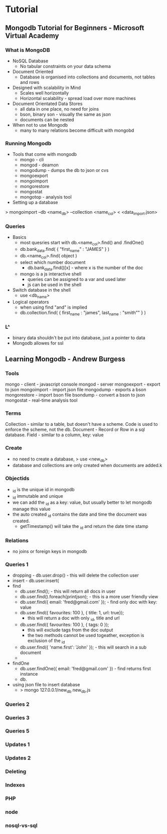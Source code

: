 


* Tutorial
** Mongodb Tutorial for Beginners - Microsoft Virtual Academy

*** What is MongoDB
+ NoSQL Database
  - No tabular constraints on your data schema
+ Document Oriented
  - Database is organised into collections and documents, not tables and rows
+ Designed with scalability in Mind
  - Scales well horizontally
  - Horizontal scalability - spread load over more machines
    
+ Document Orientated Data Stores
  - all data in one place, no need for joins
  - bson, binary son - visually the same as json
  - documents can be nested
    
+ When not to use Mongodb
  - many to many relations become difficult with mongobd
    
*** Running Mongodb
+ Tools that come with mongodb
  - mongo - cli
  - mongod - deamon
  - mongodump - dumps the db to json or cvs
  - mongoexport
  - mongoimport 
  - mongorestore 
  - mongostat
  - mongotop - analysis tool
    
+ Setting up a database
> mongoimport --db <name_db> --collection <name_col> < <data_import.json>

*** Queries
+ Basics
  - most quesries start with db.<name_col>.find() and .findOne()
  - db.bank_data.find( { "first_name" : "JAMES" } )
  - db.<name_col>.find( object )
  - select which number document
    - db.bank_data.find()[x] - where x is the number of the doc
      
  - mongo is a js interactive shell
    - queries can be assigned to a var and used later
    - js can be used in the shell

+ Switch database in the shell
  - use <db_name>

+ Logical operators
  - when using find "and" is implied
  - db.collection.find( { first_name : "james", last_name : "smith"" } )

*** L^
+ binary data shouldn't be put into database, just a pointer to data
+ Mongodb allowes for ssl
** Learning Mongodb - Andrew Burgess
*** Tools
mongo  - client - javascript console
mongod - server
mongoexport - export to json
mongoimport - import json file
mongodump - exports a bson
mongorestore - import bson file
bsondump - convert a bson to json
mongostat - real-time analysis tool

*** Terms
Collection - similar to a table, but doesn't have a scheme. Code is used to enforce the scheme, not the db.
Document - Record or Row in a sql database.
Field - similar to a column, key: value

*** Create
- no need to create a database, > use <new_db>
- database and collections are only created when documents are added.k
     
*** Objectids
- _id is the unique id in mongodb
- _id immutable and unique
- we can add the _id as a key: value, but usually better to let mongodb manage this value
- the auto created _id contains the date and time the document was created.
  - getTimestamp() will take the _id and return the date time stamp
*** Relations
- no joins or foreign keys in mongodb

*** Queries 1
- dropping - db.user.drop() - this will delete the collection user
- insert - db.user.insert(
- find 
  - db.user.find(); - this will return all docs in user
  - db.user.find().foreach(printjson); - this is a more user friendly view
  - db.user.find({ email: 'fred@gmail.com' }); - find only doc with key: value
  - db.user.find({ favourites: 100 }, { title: 1, url: true});
    - this will return a doc with only _id, title and url
  - db.user.find({ favourites: 100 }, { tags: 0 });
    - this will exclude tags from the doc output
    - the two methods cannot be used togeather, exception is exclusion of the _id
  - db.user.find({ 'name.first': 'John' }); - this will search in a sub document
  -
- findOne
  - db.user.findOne({ email: 'fred@gmail.com' }) - find returns first instance       
  - db. 
+ using json file to insert database
  - > mongo 127.0.0.1/new_db new_db.js
*** Queries 2
*** Queries 3
*** Queries 5
*** Updates 1
*** Updates 2
*** Deleting
*** Indexes
*** PHP
*** node
*** nosql-vs-sql
 
